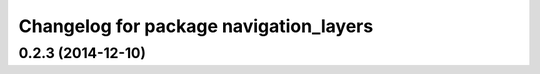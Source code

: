 ^^^^^^^^^^^^^^^^^^^^^^^^^^^^^^^^^^^^^^^
Changelog for package navigation_layers
^^^^^^^^^^^^^^^^^^^^^^^^^^^^^^^^^^^^^^^

0.2.3 (2014-12-10)
------------------
